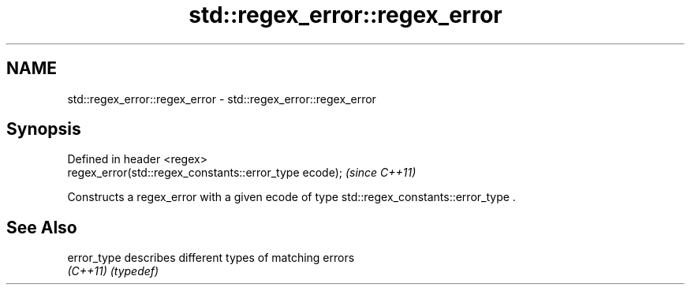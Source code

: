 .TH std::regex_error::regex_error 3 "2020.03.24" "http://cppreference.com" "C++ Standard Libary"
.SH NAME
std::regex_error::regex_error \- std::regex_error::regex_error

.SH Synopsis
   Defined in header <regex>
   regex_error(std::regex_constants::error_type ecode);  \fI(since C++11)\fP

   Constructs a regex_error with a given ecode of type std::regex_constants::error_type .

.SH See Also

   error_type describes different types of matching errors
   \fI(C++11)\fP    \fI(typedef)\fP

